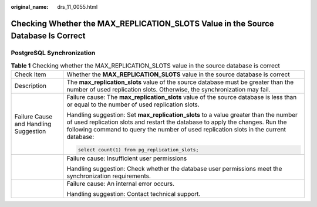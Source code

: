 :original_name: drs_11_0055.html

.. _drs_11_0055:

Checking Whether the MAX_REPLICATION_SLOTS Value in the Source Database Is Correct
==================================================================================

PostgreSQL Synchronization
--------------------------

.. table:: **Table 1** Checking whether the MAX_REPLICATION_SLOTS value in the source database is correct

   +---------------------------------------+-----------------------------------------------------------------------------------------------------------------------------------------------------------------------------------------------------------------------------------------------------------------+
   | Check Item                            | Whether the **MAX_REPLICATION_SLOTS** value in the source database is correct                                                                                                                                                                                   |
   +---------------------------------------+-----------------------------------------------------------------------------------------------------------------------------------------------------------------------------------------------------------------------------------------------------------------+
   | Description                           | The **max_replication_slots** value of the source database must be greater than the number of used replication slots. Otherwise, the synchronization may fail.                                                                                                  |
   +---------------------------------------+-----------------------------------------------------------------------------------------------------------------------------------------------------------------------------------------------------------------------------------------------------------------+
   | Failure Cause and Handling Suggestion | Failure cause: The **max_replication_slots** value of the source database is less than or equal to the number of used replication slots.                                                                                                                        |
   |                                       |                                                                                                                                                                                                                                                                 |
   |                                       | Handling suggestion: Set **max_replication_slots** to a value greater than the number of used replication slots and restart the database to apply the changes. Run the following command to query the number of used replication slots in the current database: |
   |                                       |                                                                                                                                                                                                                                                                 |
   |                                       | .. code:: text                                                                                                                                                                                                                                                  |
   |                                       |                                                                                                                                                                                                                                                                 |
   |                                       |    select count(1) from pg_replication_slots;                                                                                                                                                                                                                   |
   +---------------------------------------+-----------------------------------------------------------------------------------------------------------------------------------------------------------------------------------------------------------------------------------------------------------------+
   |                                       | Failure cause: Insufficient user permissions                                                                                                                                                                                                                    |
   |                                       |                                                                                                                                                                                                                                                                 |
   |                                       | Handling suggestion: Check whether the database user permissions meet the synchronization requirements.                                                                                                                                                         |
   +---------------------------------------+-----------------------------------------------------------------------------------------------------------------------------------------------------------------------------------------------------------------------------------------------------------------+
   |                                       | Failure cause: An internal error occurs.                                                                                                                                                                                                                        |
   |                                       |                                                                                                                                                                                                                                                                 |
   |                                       | Handling suggestion: Contact technical support.                                                                                                                                                                                                                 |
   +---------------------------------------+-----------------------------------------------------------------------------------------------------------------------------------------------------------------------------------------------------------------------------------------------------------------+
